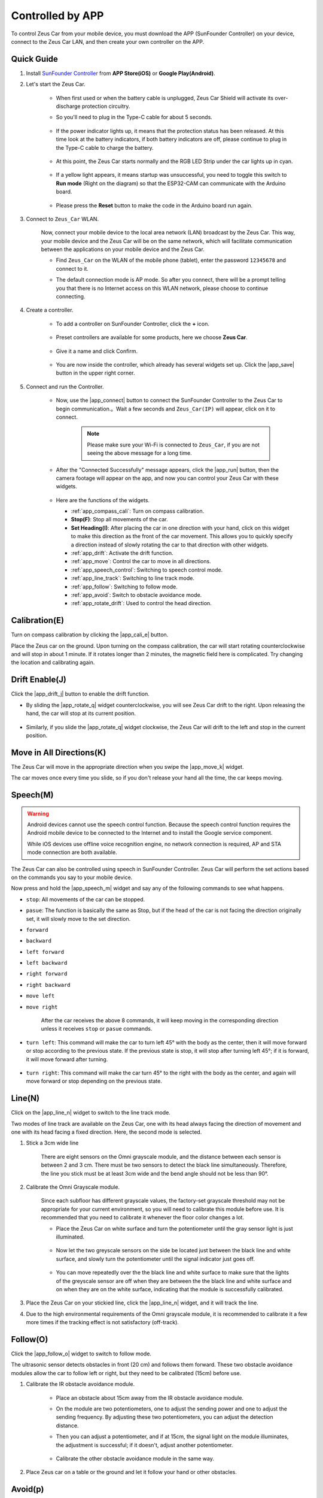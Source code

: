 .. _play_app_control:

Controlled by APP
=========================

To control Zeus Car from your mobile device, you must download the APP (SunFounder Controller) on your device, connect to the Zeus Car LAN, and then create your own controller on the APP.


.. image:: img/app_control.gif


Quick Guide
---------------------


#. Install `SunFounder Controller <https://docs.sunfounder.com/projects/sf-controller/en/latest/>`_ from **APP Store(iOS)** or **Google Play(Android)**.

#. Let's start the Zeus Car.

    * When first used or when the battery cable is unplugged, Zeus Car Shield will activate its over-discharge protection circuitry.
    * So you'll need to plug in the Type-C cable for about 5 seconds.

            .. image:: img/zeus_charge.jpg

    * If the power indicator lights up, it means that the protection status has been released. At this time look at the battery indicators, if both battery indicators are off, please continue to plug in the Type-C cable to charge the battery.

        .. image:: img/zeus_power.jpg

    * At this point, the Zeus Car starts normally and the RGB LED Strip under the car lights up in cyan.

        .. image:: img/zeus_car.jpg

    * If a yellow light appears, it means startup was unsuccessful, you need to toggle this switch to **Run mode** (Right on the diagram) so that the ESP32-CAM can communicate with the Arduino board.
    
        .. image:: img/zeus_run.jpg
    
    * Please press the **Reset** button to make the code in the Arduino board run again.

        .. image:: img/zeus_reset_button.jpg


#. Connect to ``Zeus_Car`` WLAN.

    Now, connect your mobile device to the local area network (LAN) broadcast by the Zeus Car. This way, your mobile device and the Zeus Car will be on the same network, which will facilitate communication between the applications on your mobile device and the Zeus Car.
    

    * Find ``Zeus_Car`` on the WLAN of the mobile phone (tablet), enter the password ``12345678`` and connect to it.

    .. image:: img/app_wlan.png

    * The default connection mode is AP mode. So after you connect, there will be a prompt telling you that there is no Internet access on this WLAN network, please choose to continue connecting.

    .. image:: img/app_no_internet.png

#. Create a controller.

    * To add a controller on SunFounder Controller, click the **+** icon.

        .. image:: img/app1.png

    * Preset controllers are available for some products, here we choose **Zeus Car**.

        .. image:: img/app_preset.png

    * Give it a name and click Confirm.

        .. image:: img/app_name.png
    
    * You are now inside the controller, which already has several widgets set up. Click the |app_save| button in the upper right corner.

        .. image:: img/app_edit.png

#. Connect and run the Controller.

    * Now, use the |app_connect| button to connect the SunFounder Controller to the Zeus Car to begin communication.。Wait a few seconds and ``Zeus_Car(IP)`` will appear, click on it to connect.

        .. image:: img/app_auto_connect.png

        .. note::
            Please make sure your Wi-Fi is connected to ``Zeus_Car``, if you are not seeing the above message for a long time.


    * After the "Connected Successfully" message appears, click the |app_run| button, then the camera footage will appear on the app, and now you can control your Zeus Car with these widgets.

        .. image:: img/app_run.png

    * Here are the functions of the widgets.

      * :ref:`app_compass_cali`: Turn on compass calibration.
      * **Stop(F)**: Stop all movements of the car.
      * **Set Heading(I)**: After placing the car in one direction with your hand, click on this widget to make this direction as the front of the car movement. This allows you to quickly specify a direction instead of slowly rotating the car to that direction with other widgets.
      * :ref:`app_drift`: Activate the drift function.
      * :ref:`app_move`: Control the car to move in all directions.
      * :ref:`app_speech_control`: Switching to speech control mode.
      * :ref:`app_line_track`: Switching to line track mode.
      * :ref:`app_follow`: Switching to follow mode.
      * :ref:`app_avoid`: Switch to obstacle avoidance mode.
      * :ref:`app_rotate_drift`: Used to control the head direction.

.. _app_compass_cali:

Calibration(E)
--------------------------

Turn on compass calibration by clicking the |app_cali_e| button.

Place the Zeus car on the ground. Upon turning on the compass calibration, the car will start rotating counterclockwise and will stop in about 1 minute. If it rotates longer than 2 minutes, the magnetic field here is complicated. Try changing the location and calibrating again.


.. _app_drift:

Drift Enable(J)
---------------------

Click the |app_drift_j| button to enable the drift function.

* By sliding the |app_rotate_q| widget counterclockwise, you will see Zeus Car drift to the right. Upon releasing the hand, the car will stop at its current position.

    .. image:: img/zeus_drift_left.jpg
        :width: 600
        :align: center

* Similarly, if you slide the |app_rotate_q| widget clockwise, the Zeus Car will drift to the left and stop in the current position.

.. image:: img/zeus_drift_right.jpg
    :width: 600
    :align: center


.. _app_move:

Move in All Directions(K)
----------------------------------

The Zeus Car will move in the appropriate direction when you swipe the |app_move_k| widget.

.. image:: img/joystick_move.png
    :align: center

The car moves once every time you slide, so if you don't release your hand all the time, the car keeps moving.

.. image:: img/zeus_move.jpg


.. _app_speech_control:

Speech(M)
-------------------

.. warning::
    Android devices cannot use the speech control function. Because the speech control function requires the Android mobile device to be connected to the Internet and to install the Google service component.
    
    While iOS devices use offline voice recognition engine, no network connection is required, AP and STA mode connection are both available.

The Zeus Car can also be controlled using speech in SunFounder Controller. Zeus Car will perform the set actions based on the commands you say to your mobile device.

Now press and hold the |app_speech_m| widget and say any of the following commands to see what happens.

* ``stop``: All movements of the car can be stopped.
* ``pasue``: The function is basically the same as Stop, but if the head of the car is not facing the direction originally set, it will slowly move to the set direction.
* ``forward``
* ``backward``
* ``left forward``
* ``left backward``
* ``right forward``
* ``right backward``
* ``move left``
* ``move right``

    After the car receives the above 8 commands, it will keep moving in the corresponding direction unless it receives ``stop`` or ``pasue`` commands.

    .. image:: img/zeus_move.jpg

* ``turn left``: This command will make the car to turn left 45° with the body as the center, then it will move forward or stop according to the previous state. If the previous state is stop, it will stop after turning left 45°; if it is forward, it will move forward after turning.


    .. image:: img/zeus_turn_left.jpg
        :width: 600
        :align: center

* ``turn right``: This command will make the car turn 45° to the right with the body as the center, and again will move forward or stop depending on the previous state.

    .. image:: img/zeus_turn_right.jpg
        :width: 600
        :align: center




.. _app_line_track:

Line(N)
--------------

Click on the |app_line_n| widget to switch to the line track mode.

Two modes of line track are available on the Zeus Car, one with its head always facing the direction of movement and one with its head facing a fixed direction. Here, the second mode is selected.


#. Stick a 3cm wide line

    There are eight sensors on the Omni grayscale module, and the distance between each sensor is between 2 and 3 cm. There must be two sensors to detect the black line simultaneously. Therefore, the line you stick must be at least 3cm wide and the bend angle should not be less than 90°.

    .. image:: img/map.png
        :width: 800

#. Calibrate the Omni Grayscale module.

    Since each subfloor has different grayscale values, the factory-set grayscale threshold may not be appropriate for your current environment, so you will need to calibrate this module before use. It is recommended that you need to calibrate it whenever the floor color changes a lot.

    * Place the Zeus Car on white surface and turn the potentiometer until the gray sensor light is just illuminated.

        .. image:: img/zeus_line_calibration.jpg

    * Now let the two greyscale sensors on the side be located just between the black line and white surface, and slowly turn the potentiometer until the signal indicator just goes off.

        .. image:: img/zeus_line_calibration1.jpg

    * You can move repeatedly over the the black line and white surface to make sure that the lights of the greyscale sensor are off when they are between the the black line and white surface and on when they are on the white surface, indicating that the module is successfully calibrated.


#. Place the Zeus Car on your stickied line, click the |app_line_n| widget, and it will track the line.

#. Due to the high environmental requirements of the Omni grayscale module, it is recommended to calibrate it a few more times if the tracking effect is not satisfactory (off-track).

.. _app_follow:

Follow(O)
------------

Click the |app_follow_o| widget to switch to follow mode.

The ultrasonic sensor detects obstacles in front (20 cm) and follows them forward. These two obstacle avoidance modules allow the car to follow left or right, but they need to be calibrated (15cm) before use.

#. Calibrate the IR obstacle avoidance module.

    * Place an obstacle about 15cm away from the IR obstacle avoidance module.
    * On the module are two potentiometers, one to adjust the sending power and one to adjust the sending frequency. By adjusting these two potentiometers, you can adjust the detection distance.
    * Then you can adjust a potentiometer, and if at 15cm, the signal light on the module illuminates, the adjustment is successful; if it doesn't, adjust another potentiometer.

        .. image:: img/zeus_ir_avoid.jpg

    * Calibrate the other obstacle avoidance module in the same way.

#. Place Zeus car on a table or the ground and let it follow your hand or other obstacles.

.. _app_avoid:

Avoid(p)
------------------------

When you want to go into obstacle avoidance mode, click the |app_avoid_p| widget, but first reference the :ref:`app_follow` to calibrate the two obstacle avoidance modules.

* Zeus car will move forward.
* An ultrasonic module detects obstacles in front, if detected, the car turns left.
* When the left obstacle avoidance module detects an obstacle, the car turns right, and when the right obstacle avoidance module detects an obstacle, the car turns left.



.. _app_rotate_drift:

Control the Drection(Q)
-------------------------------

* When the |app_drift_j| button is on, the |app_rotate_q| widget is used to make the Zeus Car drift left and right.

* When the |app_drift_j| widget is off, the |app_rotate_q| widget is used to control the direction of the car's head.

    * By sliding the |app_rotate_q| widget counterclockwise, the car will also rotate counterclockwise. Upon releasing the hand, the head of the car will back to the original direction.

    .. image:: img/zeus_turn_left.jpg
        :width: 600
        :align: center

    * Similarly the car will rotate clockwise with the |app_rotate_q| widget and return to the original direction when released.

    .. image:: img/zeus_turn_right.jpg
        :width: 600
        :align: center




